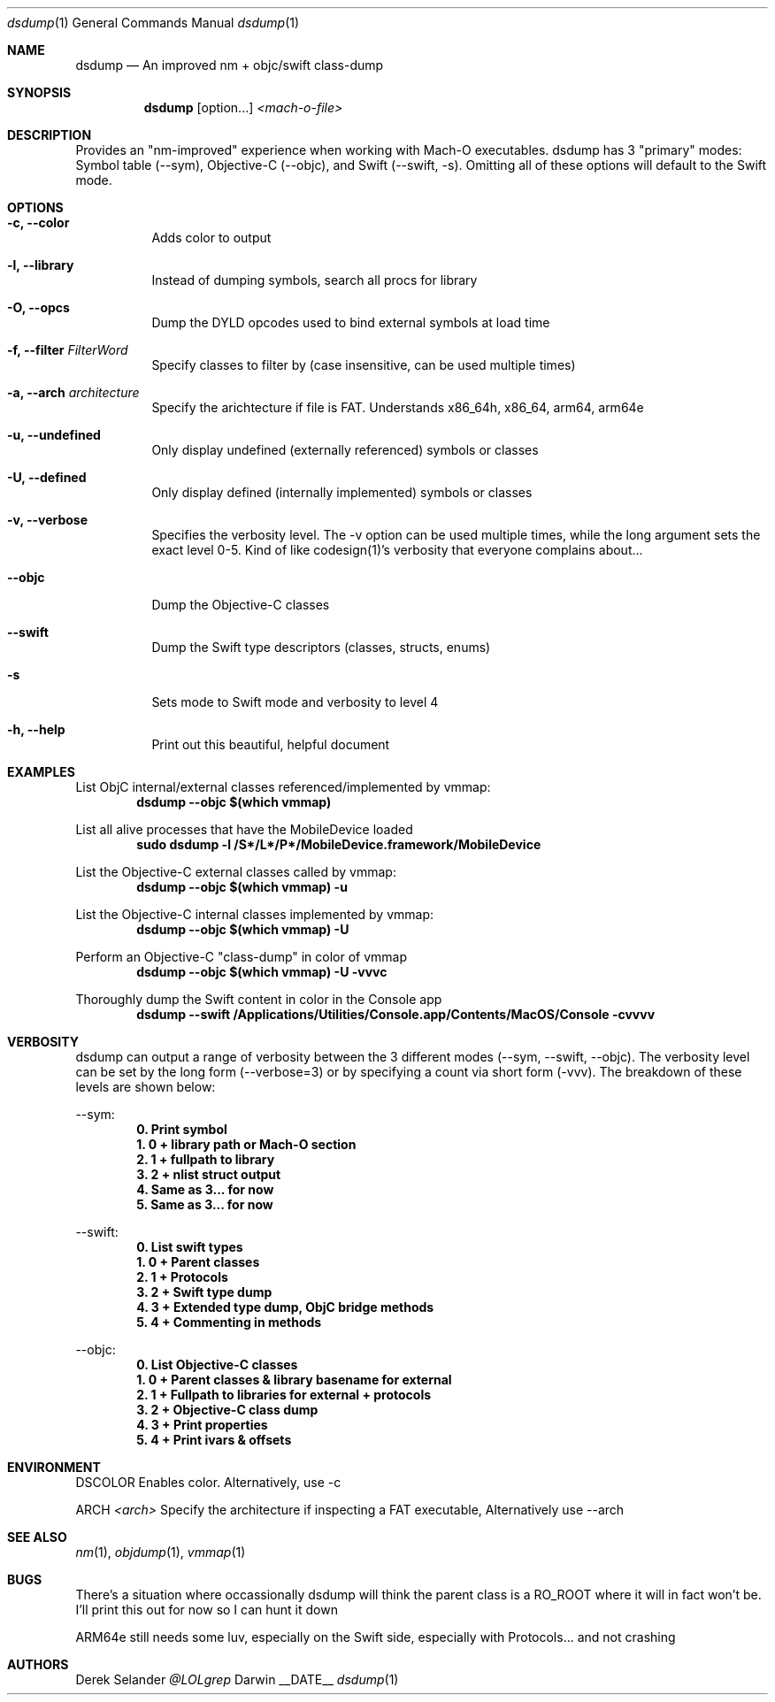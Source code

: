 .Dd __DATE__
.Dt dsdump 1
.Os Darwin
.Sh NAME
.Nm dsdump
.Nd An improved nm + objc/swift class-dump
.Sh SYNOPSIS
.Nm
.Op option...
.Ar <mach-o-file>
.Sh DESCRIPTION
Provides an "nm-improved" experience when working with Mach-O executables. dsdump has 3 "primary" modes: Symbol table (--sym), Objective-C (--objc), and Swift (--swift, -s). Omitting all of these options will default to the Swift mode.
.Sh OPTIONS
.Bl -tag -width indent
.It Fl c, -color
Adds color to output
.It Fl l, -library
Instead of dumping symbols, search all procs for library
.It Fl O, -opcs
Dump the DYLD opcodes used to bind external symbols at load time
.It Fl f, -filter Ar FilterWord
Specify classes to filter by (case insensitive, can be used multiple times)
.It Fl a, -arch Ar architecture
Specify the arichtecture if file is FAT. Understands x86_64h, x86_64, arm64, arm64e
.It Fl u, -undefined
Only display undefined (externally referenced) symbols or classes
.It Fl U, -defined
Only display defined (internally implemented) symbols or classes
.It Fl v, -verbose
Specifies the verbosity level. The -v option can be used multiple times, while the long argument sets the exact level 0-5. Kind of like codesign(1)'s verbosity that everyone complains about...
.It Fl -objc
Dump the Objective-C classes
.It Fl -swift
Dump the Swift type descriptors (classes, structs, enums)
.It Fl s
Sets mode to Swift mode and verbosity to level 4
.It Fl h, -help
Print out this beautiful, helpful document
.El
.Sh EXAMPLES
List ObjC internal/external classes referenced/implemented by vmmap:
.Dl dsdump --objc $(which vmmap)
.Pp
List all alive processes that have the MobileDevice loaded
.Dl sudo dsdump  -l /S*/L*/P*/MobileDevice.framework/MobileDevice
.Pp
List the Objective-C external classes called by vmmap:
.Dl dsdump --objc $(which vmmap) -u
.Pp
List the Objective-C internal classes implemented by vmmap:
.Dl dsdump --objc $(which vmmap) -U
.Pp
Perform an Objective-C "class-dump" in color of vmmap
.Dl dsdump --objc $(which vmmap) -U -vvvc
.Pp
Thoroughly dump the Swift content in color in the Console app
.Dl dsdump --swift /Applications/Utilities/Console.app/Contents/MacOS/Console  -cvvvv
.Pp
.Sh VERBOSITY
dsdump can output a range of verbosity between the 3 different modes (--sym, --swift, --objc). The verbosity level can be set by the long form (--verbose=3) or by specifying a count via short form (-vvv). The breakdown of these levels are shown below:
.Pp
--sym:
.Dl 0. Print symbol
.Dl 1. 0 + library path or Mach-O section
.Dl 2. 1 + fullpath to library
.Dl 3. 2 + nlist struct output
.Dl 4. Same as 3... for now
.Dl 5. Same as 3... for now
.Pp
--swift:
.Dl 0. List swift types
.Dl 1. 0 + Parent classes
.Dl 2. 1 + Protocols
.Dl 3. 2 + Swift "type dump"
.Dl 4. 3 + Extended type dump, ObjC bridge methods
.Dl 5. 4 + Commenting in methods
.Pp
--objc:
.Dl 0. List Objective-C classes
.Dl 1. 0 + Parent classes & library basename for external
.Dl 2. 1 + Fullpath to libraries for external + protocols
.Dl 3. 2 + Objective-C "class dump"
.Dl 4. 3 + Print properties
.Dl 5. 4 + Print ivars & offsets
.Pp
.Sh ENVIRONMENT
.Pp
.Bl -tag -width indent
.Ev DSCOLOR
Enables color. Alternatively, use -c
.Pp
.Ev ARCH
.Ar <arch>
Specify the architecture if inspecting a FAT executable, Alternatively use --arch
.El
.Sh SEE ALSO 
.Xr nm 1 ,
.Xr objdump 1 ,
.Xr vmmap 1
.Sh BUGS
There's a situation where occassionally dsdump will think the parent class is a RO_ROOT where it will in fact won't be. I'll print this out for now so I can hunt it down
.Pp
ARM64e still needs some luv, especially on the Swift side, especially with Protocols... and not crashing
.Sh AUTHORS
.An "Derek Selander"
.Mt @LOLgrep
